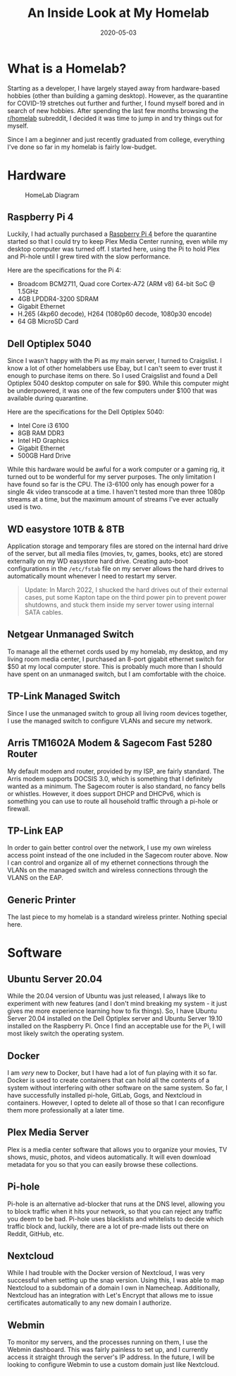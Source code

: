 #+date: 2020-05-03
#+title: An Inside Look at My Homelab

* What is a Homelab?

Starting as a developer, I have largely stayed away from hardware-based hobbies
(other than building a gaming desktop). However, as the quarantine for COVID-19
stretches out further and further, I found myself bored and in search of new
hobbies. After spending the last few months browsing the [[https://www.reddit.com/r/homelab/][r/homelab]] subreddit, I
decided it was time to jump in and try things out for myself.

Since I am a beginner and just recently graduated from college, everything I've
done so far in my homelab is fairly low-budget.

* Hardware

#+CAPTION: HomeLab Diagram
[[https://img.0x4b1d.org/blog/20200503-homelab/homelab-min.png]]

** Raspberry Pi 4

Luckily, I had actually purchased a [[https://www.raspberrypi.org/products/raspberry-pi-4-model-b/][Raspberry Pi 4]] before the quarantine started
so that I could try to keep Plex Media Center running, even while my desktop
computer was turned off. I started here, using the Pi to hold Plex and Pi-hole
until I grew tired with the slow performance.

Here are the specifications for the Pi 4:

- Broadcom BCM2711, Quad core Cortex-A72 (ARM v8) 64-bit SoC @ 1.5GHz
- 4GB LPDDR4-3200 SDRAM
- Gigabit Ethernet
- H.265 (4kp60 decode), H264 (1080p60 decode, 1080p30 encode)
- 64 GB MicroSD Card

** Dell Optiplex 5040

Since I wasn't happy with the Pi as my main server, I turned to Craigslist. I
know a lot of other homelabbers use Ebay, but I can't seem to ever trust it
enough to purchase items on there. So I used Craigslist and found a Dell
Optiplex 5040 desktop computer on sale for $90. While this computer might be
underpowered, it was one of the few computers under $100 that was available
during quarantine.

Here are the specifications for the Dell Optiplex 5040:

- Intel Core i3 6100
- 8GB RAM DDR3
- Intel HD Graphics
- Gigabit Ethernet
- 500GB Hard Drive

While this hardware would be awful for a work computer or a gaming rig, it
turned out to be wonderful for my server purposes. The only limitation I have
found so far is the CPU. The i3-6100 only has enough power for a single 4k video
transcode at a time. I haven't tested more than three 1080p streams at a time,
but the maximum amount of streams I've ever actually used is two.

** WD easystore 10TB & 8TB

Application storage and temporary files are stored on the internal hard drive of
the server, but all media files (movies, tv, games, books, etc) are stored
externally on my WD easystore hard drive. Creating auto-boot configurations in
the =/etc/fstab= file on my server allows the hard drives to automatically mount
whenever I need to restart my server.

#+BEGIN_QUOTE
Update: In March 2022, I shucked the hard drives out of their external cases,
put some Kapton tape on the third power pin to prevent power shutdowns, and
stuck them inside my server tower using internal SATA cables.
#+END_QUOTE

** Netgear Unmanaged Switch

To manage all the ethernet cords used by my homelab, my desktop, and my living
room media center, I purchased an 8-port gigabit ethernet switch for $50 at my
local computer store. This is probably much more than I should have spent on an
unmanaged switch, but I am comfortable with the choice.

** TP-Link Managed Switch

Since I use the unmanaged switch to group all living room devices together, I
use the managed switch to configure VLANs and secure my network.

** Arris TM1602A Modem & Sagecom Fast 5280 Router

My default modem and router, provided by my ISP, are fairly standard. The Arris
modem supports DOCSIS 3.0, which is something that I definitely wanted as a
minimum. The Sagecom router is also standard, no fancy bells or whistles.
However, it does support DHCP and DHCPv6, which is something you can use to
route all household traffic through a pi-hole or firewall.

** TP-Link EAP

In order to gain better control over the network, I use my own wireless access
point instead of the one included in the Sagecom router above. Now I can control
and organize all of my ethernet connections through the VLANs on the managed
switch and wireless connections through the VLANS on the EAP.

** Generic Printer

The last piece to my homelab is a standard wireless printer. Nothing special
here.

* Software

** Ubuntu Server 20.04

While the 20.04 version of Ubuntu was just released, I always like to experiment
with new features (and I don't mind breaking my system - it just gives me more
experience learning how to fix things). So, I have Ubuntu Server 20.04 installed
on the Dell Optiplex server and Ubuntu Server 19.10 installed on the Raspberry
Pi. Once I find an acceptable use for the Pi, I will most likely switch the
operating system.

** Docker

I am /very/ new to Docker, but I have had a lot of fun playing with it so far.
Docker is used to create containers that can hold all the contents of a system
without interfering with other software on the same system. So far, I have
successfully installed pi-hole, GitLab, Gogs, and Nextcloud in containers.
However, I opted to delete all of those so that I can reconfigure them more
professionally at a later time.

** Plex Media Server

Plex is a media center software that allows you to organize your movies, TV
shows, music, photos, and videos automatically. It will even download metadata
for you so that you can easily browse these collections.

** Pi-hole

Pi-hole is an alternative ad-blocker that runs at the DNS level, allowing you to
block traffic when it hits your network, so that you can reject any traffic you
deem to be bad. Pi-hole uses blacklists and whitelists to decide which traffic
block and, luckily, there are a lot of pre-made lists out there on Reddit,
GitHub, etc.

** Nextcloud

While I had trouble with the Docker version of Nextcloud, I was very successful
when setting up the snap version. Using this, I was able to map Nextcloud to a
subdomain of a domain I own in Namecheap. Additionally, Nextcloud has an
integration with Let's Encrypt that allows me to issue certificates
automatically to any new domain I authorize.

** Webmin

To monitor my servers, and the processes running on them, I use the Webmin
dashboard. This was fairly painless to set up, and I currently access it
straight through the server's IP address. In the future, I will be looking to
configure Webmin to use a custom domain just like Nextcloud.
